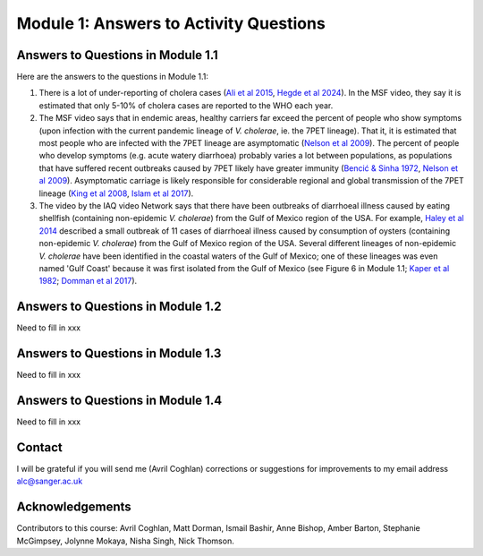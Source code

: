 Module 1: Answers to Activity Questions
=======================================

Answers to Questions in Module 1.1
----------------------------------

Here are the answers to the questions in Module 1.1:

#. There is a lot of under-reporting of cholera cases (`Ali et al 2015`_, `Hegde et al 2024`_). In the MSF video, they say it is estimated that only 5-10% of cholera cases are reported to the WHO each year.
#. The MSF video says that in endemic areas, healthy carriers far exceed the percent of people who show symptoms (upon infection with the current pandemic lineage of *V. cholerae*, ie. the 7PET lineage). That it, it is estimated that most people who are infected with the 7PET lineage are asymptomatic (`Nelson et al 2009`_). The percent of people who develop symptoms (e.g. acute watery diarrhoea) probably varies a lot between populations, as populations that have suffered recent outbreaks caused by 7PET likely have greater immunity (`Bencić & Sinha 1972`_, `Nelson et al 2009`_). Asymptomatic carriage is likely responsible for considerable regional and global transmission of the 7PET lineage (`King et al 2008`_, `Islam et al 2017`_).
#. The video by the IAQ video Network says that there have been outbreaks of diarrhoeal illness caused by eating shellfish (containing non-epidemic *V. cholerae*) from the Gulf of Mexico region of the USA. For example, `Haley et al 2014`_ described a small outbreak of 11 cases of diarrhoeal illness caused by consumption of oysters (containing non-epidemic *V. cholerae*) from the Gulf of Mexico region of the USA. Several different lineages of non-epidemic *V. cholerae* have been identified in the coastal waters of the Gulf of Mexico; one of these lineages was even  named 'Gulf Coast' because it was first isolated from the Gulf of Mexico (see Figure 6 in Module 1.1; `Kaper et al 1982`_; `Domman et al 2017`_).

.. _Ali et al 2015: https://pubmed.ncbi.nlm.nih.gov/26043000/

.. _Hegde et al 2024: https://pubmed.ncbi.nlm.nih.gov/38378884/

.. _Bencić & Sinha 1972: https://pubmed.ncbi.nlm.nih.gov/4669174/

.. _Nelson et al 2009: https://pubmed.ncbi.nlm.nih.gov/19756008/

.. _Islam et al 2017: https://pubmed.ncbi.nlm.nih.gov/29446801/

.. _King et al 2008: https://pubmed.ncbi.nlm.nih.gov/18704085/

.. _Kaper et al 1982: https://pubmed.ncbi.nlm.nih.gov/7107852/ 

.. _Haley et al 2014: https://pubmed.ncbi.nlm.nih.gov/24699521/

.. _Domman et al 2017: https://pubmed.ncbi.nlm.nih.gov/29123068/

Answers to Questions in Module 1.2
----------------------------------

Need to fill in xxx

Answers to Questions in Module 1.3
----------------------------------

Need to fill in xxx

Answers to Questions in Module 1.4
----------------------------------

Need to fill in xxx

Contact
-------

I will be grateful if you will send me (Avril Coghlan) corrections or suggestions for improvements to my email address alc@sanger.ac.uk

Acknowledgements
----------------

Contributors to this course: Avril Coghlan, Matt Dorman, Ismail Bashir, Anne Bishop, Amber Barton, Stephanie McGimpsey, Jolynne Mokaya, Nisha Singh, Nick Thomson. 

